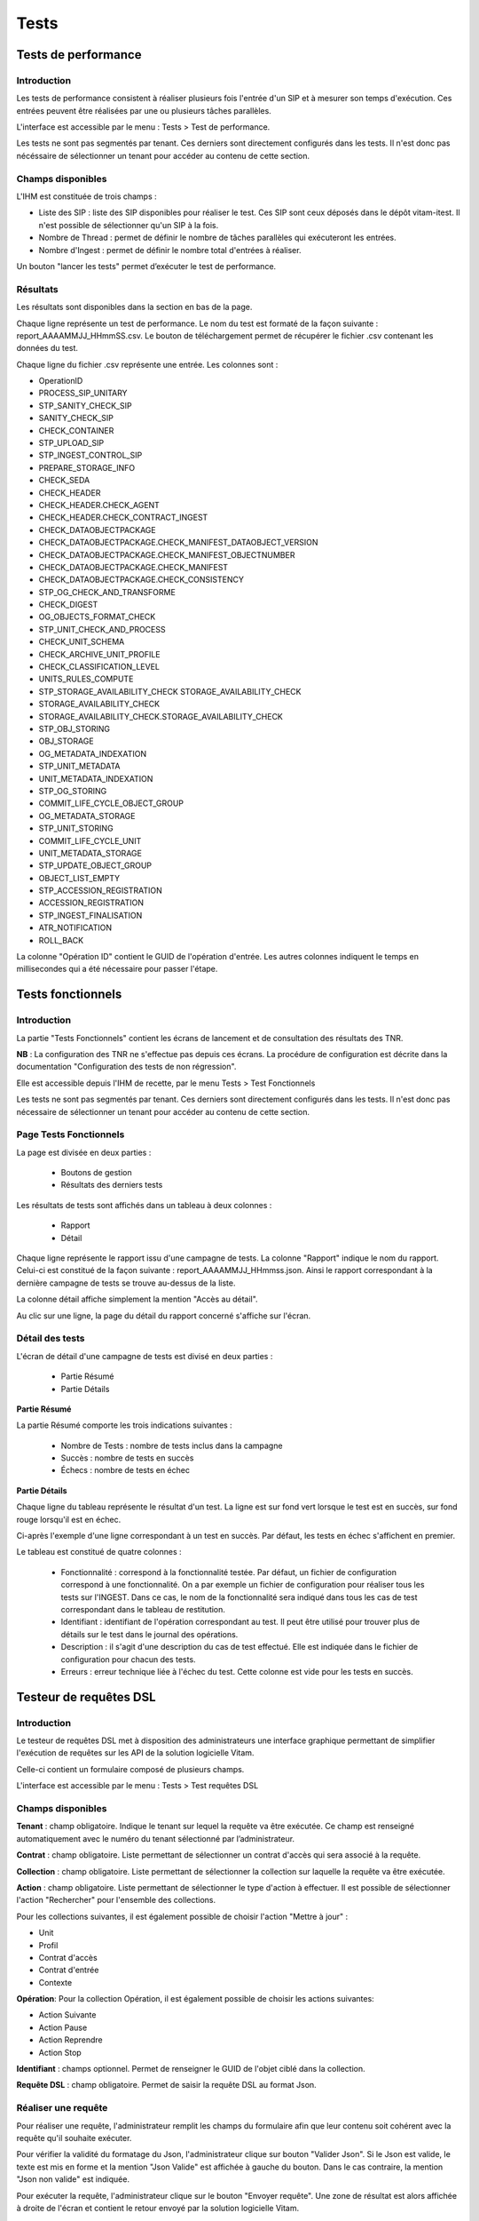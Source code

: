Tests
#####

Tests de performance
====================

Introduction
------------

Les tests de performance consistent à réaliser plusieurs fois l'entrée d'un SIP et à mesurer son temps d'exécution. Ces entrées peuvent être réalisées par une ou plusieurs tâches parallèles.

L'interface est accessible par le menu : Tests > Test de performance.

Les tests ne sont pas segmentés par tenant. Ces derniers sont directement configurés dans les tests. Il n'est donc pas nécéssaire de sélectionner un tenant pour accéder au contenu de cette section. 


Champs disponibles
------------------

L'IHM est constituée de trois champs :

* Liste des SIP : liste des SIP disponibles pour réaliser le test. Ces SIP sont ceux déposés dans le dépôt vitam-itest. Il n'est possible de sélectionner qu'un SIP à la fois.

* Nombre de Thread : permet de définir le nombre de tâches parallèles qui exécuteront les entrées.
* Nombre d'Ingest : permet de définir le nombre total d'entrées à réaliser.

Un bouton "lancer les tests" permet d’exécuter le test de performance.

.. image:: images/performance_champs_disponibles.png

Résultats
---------

Les résultats sont disponibles dans la section en bas de la page.

Chaque ligne représente un test de performance. Le nom du test est formaté de la façon suivante : report_AAAAMMJJ_HHmmSS.csv. Le bouton de téléchargement permet de récupérer le fichier .csv contenant les données du test.

.. image:: images/performance_resultats.png

Chaque ligne du fichier .csv représente une entrée. Les colonnes sont :

* OperationID
* PROCESS_SIP_UNITARY
* STP_SANITY_CHECK_SIP
* SANITY_CHECK_SIP
* CHECK_CONTAINER
* STP_UPLOAD_SIP
* STP_INGEST_CONTROL_SIP
* PREPARE_STORAGE_INFO
* CHECK_SEDA
* CHECK_HEADER
* CHECK_HEADER.CHECK_AGENT
* CHECK_HEADER.CHECK_CONTRACT_INGEST
* CHECK_DATAOBJECTPACKAGE
* CHECK_DATAOBJECTPACKAGE.CHECK_MANIFEST_DATAOBJECT_VERSION
* CHECK_DATAOBJECTPACKAGE.CHECK_MANIFEST_OBJECTNUMBER
* CHECK_DATAOBJECTPACKAGE.CHECK_MANIFEST
* CHECK_DATAOBJECTPACKAGE.CHECK_CONSISTENCY
* STP_OG_CHECK_AND_TRANSFORME
* CHECK_DIGEST
* OG_OBJECTS_FORMAT_CHECK
* STP_UNIT_CHECK_AND_PROCESS
* CHECK_UNIT_SCHEMA
* CHECK_ARCHIVE_UNIT_PROFILE
* CHECK_CLASSIFICATION_LEVEL
* UNITS_RULES_COMPUTE
* STP_STORAGE_AVAILABILITY_CHECK	STORAGE_AVAILABILITY_CHECK
* STORAGE_AVAILABILITY_CHECK
* STORAGE_AVAILABILITY_CHECK.STORAGE_AVAILABILITY_CHECK
* STP_OBJ_STORING
* OBJ_STORAGE
* OG_METADATA_INDEXATION
* STP_UNIT_METADATA
* UNIT_METADATA_INDEXATION
* STP_OG_STORING	
* COMMIT_LIFE_CYCLE_OBJECT_GROUP
* OG_METADATA_STORAGE
* STP_UNIT_STORING
* COMMIT_LIFE_CYCLE_UNIT
* UNIT_METADATA_STORAGE
* STP_UPDATE_OBJECT_GROUP
* OBJECT_LIST_EMPTY
* STP_ACCESSION_REGISTRATION
* ACCESSION_REGISTRATION
* STP_INGEST_FINALISATION
* ATR_NOTIFICATION
* ROLL_BACK


La colonne "Opération ID" contient le GUID de l'opération d'entrée. Les autres colonnes indiquent le temps en millisecondes qui a été nécessaire pour passer l'étape.

Tests fonctionnels
==================

Introduction
------------

La partie "Tests Fonctionnels" contient les écrans de lancement et de consultation des résultats des TNR.

**NB** : La configuration des TNR ne s'effectue pas depuis ces écrans. La procédure de configuration est décrite dans la documentation "Configuration des tests de non régression".

Elle est accessible depuis l'IHM de recette, par le menu Tests > Test Fonctionnels

Les tests ne sont pas segmentés par tenant. Ces derniers sont directement configurés dans les tests. Il n'est donc pas nécessaire de sélectionner un tenant pour accéder au contenu de cette section.


Page Tests Fonctionnels
-----------------------

La page est divisée en deux parties :

  * Boutons de gestion
  * Résultats des derniers tests

.. image:: images/RECETTE_test_fonctionnels_ecran_principal.png

 * Boutons de gestion

  * Bouton "Lancer les tests" : permet de rejouer les tests configurés. Ceci donnera lieu à la création d'un nouveau rapport.
  * Bouton "Mise à jour référentiel" : permet de récupérer les derniers fichiers de configuration des tests depuis "Git" (gestionnaire de sources). Ainsi, si un utilisateur a ajouté des tests et que ceux-ci ont été intégrés à Git, le fait de cliquer sur ce bouton permet de les prendre en compte au prochain clic sur le bouton "Lancer les Tests".

 * Résultat des derniers tests

Les résultats de tests sont affichés dans un tableau à deux colonnes :

  * Rapport
  * Détail

Chaque ligne représente le rapport issu d'une campagne de tests. La colonne "Rapport" indique le nom du rapport. Celui-ci est constitué de la façon suivante : report_AAAAMMJJ_HHmmss.json. Ainsi le rapport correspondant à la dernière campagne de tests se trouve au-dessus de la liste.

La colonne détail affiche simplement la mention "Accès au détail".

Au clic sur une ligne, la page du détail du rapport concerné s'affiche sur l'écran.

Détail des tests
----------------

L'écran de détail d'une campagne de tests est divisé en deux parties :

  * Partie Résumé
  * Partie Détails

.. image:: images/RECETTE_detail_tests.png

**Partie Résumé**

La partie Résumé comporte les trois indications suivantes :

  * Nombre de Tests : nombre de tests inclus dans la campagne
  * Succès : nombre de tests en succès
  * Échecs : nombre de tests en échec

**Partie Détails**

Chaque ligne du tableau représente le résultat d'un test. La ligne est sur fond vert lorsque le test est en succès, sur fond rouge lorsqu'il est en échec.

Ci-après l'exemple d'une ligne correspondant à un test en succès. Par défaut, les tests en échec s'affichent en premier.

.. image:: images/RECETTE_detail_test_OK.png

Le tableau est constitué de quatre colonnes :

    * Fonctionnalité : correspond à la fonctionnalité testée. Par défaut, un fichier de configuration correspond à une fonctionnalité. On a par exemple un fichier de configuration pour réaliser tous les tests sur l'INGEST. Dans ce cas, le nom de la fonctionnalité sera indiqué dans tous les cas de test correspondant dans le tableau de restitution.
    * Identifiant : identifiant de l'opération correspondant au test. Il peut être utilisé pour trouver plus de détails sur le test dans le journal des opérations.
    * Description : il s'agit d'une description du cas de test effectué. Elle est indiquée dans le fichier de configuration pour chacun des tests.
    * Erreurs : erreur technique liée à l'échec du test. Cette colonne est vide pour les tests en succès.

Testeur de requêtes DSL
=======================

Introduction
------------

Le testeur de requêtes DSL met à disposition des administrateurs une interface graphique permettant de simplifier l'exécution de requêtes sur les API de la solution logicielle Vitam.

Celle-ci contient un formulaire composé de plusieurs champs.

L'interface est accessible par le menu : Tests > Test requêtes DSL

Champs disponibles
------------------

**Tenant** : champ obligatoire. Indique le tenant sur lequel la requête va être exécutée. Ce champ est renseigné automatiquement avec le numéro du tenant sélectionné par l’administrateur.

**Contrat** : champ obligatoire. Liste permettant de sélectionner un contrat d'accès qui sera associé à la requête.

**Collection** : champ obligatoire. Liste permettant de sélectionner la collection sur laquelle la requête va être exécutée.

**Action** : champ obligatoire. Liste permettant de sélectionner le type d'action à effectuer. Il est possible de sélectionner l'action "Rechercher" pour l'ensemble des collections.

Pour les collections suivantes, il est également possible de choisir l'action "Mettre à jour" :

* Unit
* Profil
* Contrat d'accès
* Contrat d'entrée
* Contexte

**Opération**: Pour la collection Opération, il est également possible de choisir les actions suivantes: 

* Action Suivante
* Action Pause
* Action Reprendre
* Action Stop

**Identifiant** : champs optionnel. Permet de renseigner le GUID de l'objet ciblé dans la collection.

**Requête DSL** : champ obligatoire. Permet de saisir la requête DSL au format Json.

Réaliser une requête
--------------------

Pour réaliser une requête, l'administrateur remplit les champs du formulaire afin que leur contenu soit cohérent avec la requête qu'il souhaite exécuter.

.. image:: images/DSL_envoyer_requete.png

Pour vérifier la validité du formatage du Json, l'administrateur clique sur bouton "Valider Json". Si le Json est valide, le texte est mis en forme et la mention "Json Valide" est affichée à gauche du bouton. Dans le cas contraire, la mention "Json non valide" est indiquée.

.. image:: images/DSL_Json_Invalide.png

Pour exécuter la requête, l'administrateur clique sur le bouton "Envoyer requête". Une zone de résultat est alors affichée à droite de l'écran et contient le retour envoyé par la solution logicielle Vitam.

.. image:: images/DSL_requete_OK.png

Si la requête contient une erreur autre que le non-respect du formatage de la requête Json, le retour envoyé par la solution logicielle Vitam contiendra un code d’erreur et sera affiché de la façon suivante :

.. image:: images/DSL_requete_KO.png

Si la requête envoyée par l'administrateur ne respecte pas le formatage de la requête Json, l'endroit où se trouve l'erreur sera indiqué dans le retour de la façon suivante :

.. image:: images/DSl_requete_Json_KO.png

L'utilisateur peut vider le contenu de l'espace dédié à la réponse du DSL en cliquant sur le bouton "Effacer". 


Visualisation du graphe
=======================

- L'interface est accessible par le Menu: Tests > Visualisation du graphe. 

Cette partie permet d'avoir une répresentation visuelle d'un graphe contenu dans un SIP. 
La première étape consiste donc à récupérer les information suivantes :

- L'identifiant de l'opération
- L'intitulé du contrat utilisé 

Note : la page correspondant à l'écran utilisé est expérimentale. 

Il faut ensuite rajouter les informations dans les champs prévus à cet effet : "Contrat" et "Identifiant d'opération" 

Puis il suffit de cliquer sur le bouton " Envoyer la requête" pour visualiser plusieurs choses : 

* Sur la partie gauche, la représentation visuelle du graphe contenu dans le SIP
* sur la partie droite, lorsqu'on clique sur la représentation de chaque unité archivistique, le détail des données reliées à l'unité archivistique s'affiche


.. image:: images/visualisation_graphe.png



